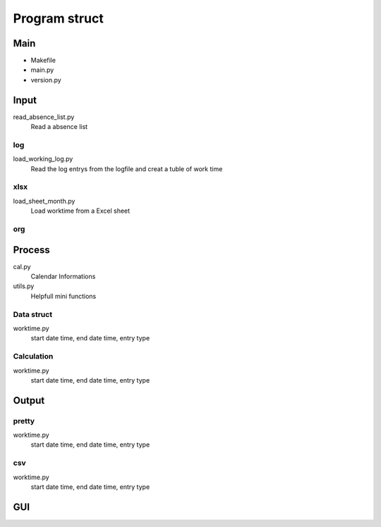 ==============
Program struct
==============

Main
====

- Makefile
- main.py
- version.py

Input
=====

read_absence_list.py
   Read a absence list

log
---

load_working_log.py
   Read the log entrys from the logfile and creat a tuble of work time

xlsx
----

load_sheet_month.py
   Load worktime from a Excel sheet

org
---

Process
=======

cal.py
   Calendar Informations

utils.py
   Helpfull mini functions

Data struct
-----------

worktime.py
   start date time, end date time, entry type

Calculation
-----------

worktime.py
   start date time, end date time, entry type

Output
======

pretty
------

worktime.py
   start date time, end date time, entry type

csv
---

worktime.py
   start date time, end date time, entry type

GUI
===
